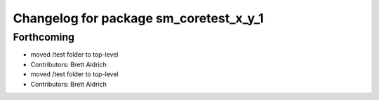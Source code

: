 ^^^^^^^^^^^^^^^^^^^^^^^^^^^^^^^^^^^^^^^
Changelog for package sm_coretest_x_y_1
^^^^^^^^^^^^^^^^^^^^^^^^^^^^^^^^^^^^^^^

Forthcoming
-----------

* moved /test folder to top-level
* Contributors: Brett Aldrich

* moved /test folder to top-level
* Contributors: Brett Aldrich
